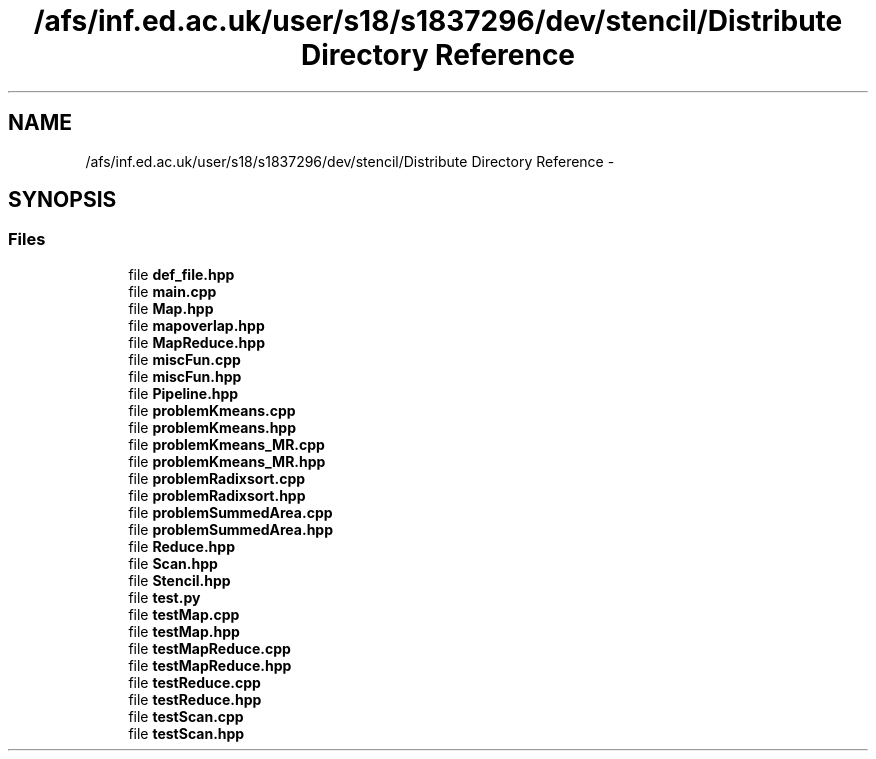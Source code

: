 .TH "/afs/inf.ed.ac.uk/user/s18/s1837296/dev/stencil/Distribute Directory Reference" 3 "Mon Mar 18 2019" "DICE-friendlySkeletons" \" -*- nroff -*-
.ad l
.nh
.SH NAME
/afs/inf.ed.ac.uk/user/s18/s1837296/dev/stencil/Distribute Directory Reference \- 
.SH SYNOPSIS
.br
.PP
.SS "Files"

.in +1c
.ti -1c
.RI "file \fBdef_file\&.hpp\fP"
.br
.ti -1c
.RI "file \fBmain\&.cpp\fP"
.br
.ti -1c
.RI "file \fBMap\&.hpp\fP"
.br
.ti -1c
.RI "file \fBmapoverlap\&.hpp\fP"
.br
.ti -1c
.RI "file \fBMapReduce\&.hpp\fP"
.br
.ti -1c
.RI "file \fBmiscFun\&.cpp\fP"
.br
.ti -1c
.RI "file \fBmiscFun\&.hpp\fP"
.br
.ti -1c
.RI "file \fBPipeline\&.hpp\fP"
.br
.ti -1c
.RI "file \fBproblemKmeans\&.cpp\fP"
.br
.ti -1c
.RI "file \fBproblemKmeans\&.hpp\fP"
.br
.ti -1c
.RI "file \fBproblemKmeans_MR\&.cpp\fP"
.br
.ti -1c
.RI "file \fBproblemKmeans_MR\&.hpp\fP"
.br
.ti -1c
.RI "file \fBproblemRadixsort\&.cpp\fP"
.br
.ti -1c
.RI "file \fBproblemRadixsort\&.hpp\fP"
.br
.ti -1c
.RI "file \fBproblemSummedArea\&.cpp\fP"
.br
.ti -1c
.RI "file \fBproblemSummedArea\&.hpp\fP"
.br
.ti -1c
.RI "file \fBReduce\&.hpp\fP"
.br
.ti -1c
.RI "file \fBScan\&.hpp\fP"
.br
.ti -1c
.RI "file \fBStencil\&.hpp\fP"
.br
.ti -1c
.RI "file \fBtest\&.py\fP"
.br
.ti -1c
.RI "file \fBtestMap\&.cpp\fP"
.br
.ti -1c
.RI "file \fBtestMap\&.hpp\fP"
.br
.ti -1c
.RI "file \fBtestMapReduce\&.cpp\fP"
.br
.ti -1c
.RI "file \fBtestMapReduce\&.hpp\fP"
.br
.ti -1c
.RI "file \fBtestReduce\&.cpp\fP"
.br
.ti -1c
.RI "file \fBtestReduce\&.hpp\fP"
.br
.ti -1c
.RI "file \fBtestScan\&.cpp\fP"
.br
.ti -1c
.RI "file \fBtestScan\&.hpp\fP"
.br
.in -1c
